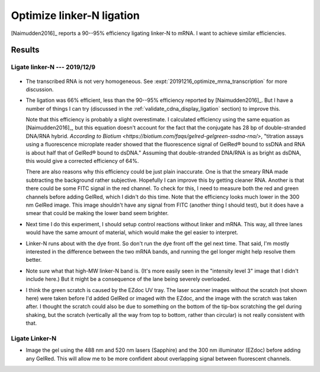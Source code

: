 **************************
Optimize linker-N ligation
**************************

[Naimudden2016]_ reports a 90--95% efficiency ligating linker-N to mRNA.  I 
want to achieve similar efficiencies.

Results
=======

Ligate linker-N --- 2019/12/9
-----------------------------
.. protocol:: 20191209_transcribe_rna.txt

   See binder: 2019/12/9 and 2019/12/13

.. figure:: 20191213_ligate_linker_n.svg

- The transcribed RNA is not very homogeneous.  See 
  :expt:`20191216_optimize_mrna_transcription` for more discussion.

- The ligation was 66% efficient, less than the 90--95% efficiency reported by 
  [Naimudden2016]_.  But I have a number of things I can try (discussed in the 
  :ref:`validate_cdna_display_ligation` section) to improve this.

  Note that this efficiency is probably a slight overestimate.  I calculated 
  efficiency using the same equation as [Naimudden2016]_, but this equation 
  doesn't account for the fact that the conjugate has 28 bp of double-stranded 
  DNA/RNA hybrid.  `According to Biotium 
  <https://biotium.com/faqs/gelred-gelgreen-ssdna-rna/>`, "titration assays 
  using a fluorescence microplate reader showed that the fluorescence signal of 
  GelRed® bound to ssDNA and RNA is about half that of GelRed® bound to dsDNA."  
  Assuming that double-stranded DNA/RNA is as bright as dsDNA, this would give 
  a corrected efficiency of 64%.

  There are also reasons why this efficiency could be just plain inaccurate.  
  One is that the smeary RNA made subtracting the background rather subjective.  
  Hopefully I can improve this by getting cleaner RNA.  Another is that there 
  could be some FITC signal in the red channel.  To check for this, I need to 
  measure both the red and green channels before adding GelRed, which I didn't 
  do this time.  Note that the efficiency looks much lower in the 300 nm GelRed 
  image.  This image shouldn't have any signal from FITC (another thing I 
  should test), but it does have a smear that could be making the lower band 
  seem brighter.

- Next time I do this experiment, I should setup control reactions without 
  linker and mRNA.  This way, all three lanes would have the same amount of 
  material, which would make the gel easier to interpret.

- Linker-N runs about with the dye front.  So don't run the dye front off the 
  gel next time.  That said, I'm mostly interested in the difference between 
  the two mRNA bands, and running the gel longer might help resolve them 
  better.

- Note sure what that high-MW linker-N band is.  (It's more easily seen in the 
  "intensity level 3" image that I didn't include here.)  But it might be a 
  consequence of the lane being severely overloaded.

- I think the green scratch is caused by the EZdoc UV tray.  The laser scanner 
  images without the scratch (not shown here) were taken before I'd added 
  GelRed or imaged with the EZdoc, and the image with the scratch was taken 
  after.  I thought the scratch could also be due to something on the bottom of 
  the tip-box scratching the gel during shaking, but the scratch (vertically 
  all the way from top to bottom, rather than circular) is not really 
  consistent with that.  

Ligate Linker-N
---------------
- Image the gel using the 488 nm and 520 nm lasers (Sapphire) and the 300 nm 
  illuminator (EZdoc) before adding any GelRed.  This will allow me to be more 
  confident about overlapping signal between fluorescent channels.
